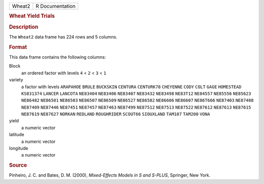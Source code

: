 .. container::

   .. container::

      ====== ===============
      Wheat2 R Documentation
      ====== ===============

      .. rubric:: Wheat Yield Trials
         :name: wheat-yield-trials

      .. rubric:: Description
         :name: description

      The ``Wheat2`` data frame has 224 rows and 5 columns.

      .. rubric:: Format
         :name: format

      This data frame contains the following columns:

      Block
         an ordered factor with levels ``4`` < ``2`` < ``3`` < ``1``

      variety
         a factor with levels ``ARAPAHOE`` ``BRULE`` ``BUCKSKIN``
         ``CENTURA`` ``CENTURK78`` ``CHEYENNE`` ``CODY`` ``COLT``
         ``GAGE`` ``HOMESTEAD`` ``KS831374`` ``LANCER`` ``LANCOTA``
         ``NE83404`` ``NE83406`` ``NE83407`` ``NE83432`` ``NE83498``
         ``NE83T12`` ``NE84557`` ``NE85556`` ``NE85623`` ``NE86482``
         ``NE86501`` ``NE86503`` ``NE86507`` ``NE86509`` ``NE86527``
         ``NE86582`` ``NE86606`` ``NE86607`` ``NE86T666`` ``NE87403``
         ``NE87408`` ``NE87409`` ``NE87446`` ``NE87451`` ``NE87457``
         ``NE87463`` ``NE87499`` ``NE87512`` ``NE87513`` ``NE87522``
         ``NE87612`` ``NE87613`` ``NE87615`` ``NE87619`` ``NE87627``
         ``NORKAN`` ``REDLAND`` ``ROUGHRIDER`` ``SCOUT66`` ``SIOUXLAND``
         ``TAM107`` ``TAM200`` ``VONA``

      yield
         a numeric vector

      latitude
         a numeric vector

      longitude
         a numeric vector

      .. rubric:: Source
         :name: source

      Pinheiro, J. C. and Bates, D. M. (2000), *Mixed-Effects Models in
      S and S-PLUS*, Springer, New York.
